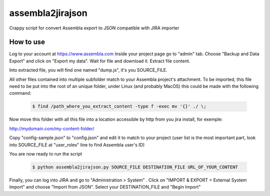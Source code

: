 assembla2jirajson
=================

Crappy script for convert Assembla export to JSON compatible with JIRA importer


How to use
############

Log to your account at https://www.assembla.com
Inside your project page go to "admin" tab.
Choose "Backup and Data Export" and click on "Export my data".
Wait for file and download it.
Extract file content.

Into extracted file, you will find one named "dump.js", it's you SOURCE_FILE.

All other files contained into multiple subfolder match to your Assembla project's attachment.
To be imported, this file need to be put into the root of an unique folder, under Linux (and probably MacOS) this could be made with the following command:

 .. code-block:: bash

    $ find /path_where_you_extract_content -type f -exec mv '{}' ./ \;

Now move this folder with all this file into a location accessible by http from you jira install, for exemple:

http://mydomain.com/my-content-folder/

Copy "config-sample.json" to "config.json" and edit it to match to your project (user list is the most important part, look into SOURCE_FILE at "user_roles" line to find Assembla user's ID)

You are now ready to run the script

 .. code-block:: bash

    $ python assembla2jirajson.py SOURCE_FILE DESTINATION_FILE URL_OF_YOUR_CONTENT

Finally, you can log into JIRA and go to "Administration > System" .
Click on "IMPORT & EXPORT > External System Import" and choose "Import from JSON".
Select your DESTINATION_FILE and "Begin Import"
